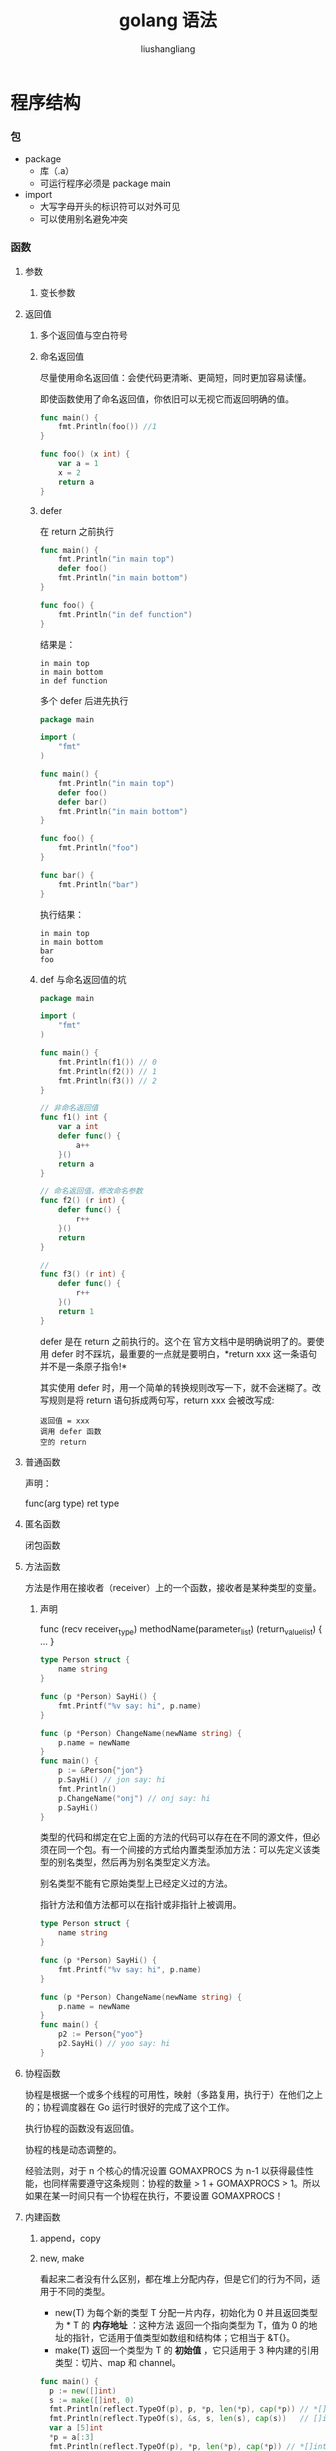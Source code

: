 # -*- coding:utf-8-*-
#+TITLE: golang 语法
#+AUTHOR: liushangliang
#+EMAIL: phenix3443+github@gmail.com

* 程序结构
*** 包
    + package
      + 库（.a）
      + 可运行程序必须是 package main
    + import
      + 大写字母开头的标识符可以对外可见
      + 可以使用别名避免冲突
*** 函数
**** 参数
***** 变长参数
**** 返回值
***** 多个返回值与空白符号

***** 命名返回值
      尽量使用命名返回值：会使代码更清晰、更简短，同时更加容易读懂。

      即使函数使用了命名返回值，你依旧可以无视它而返回明确的值。

      #+BEGIN_SRC go
    func main() {
        fmt.Println(foo()) //1
    }

    func foo() (x int) {
        var a = 1
        x = 2
        return a
    }
      #+END_SRC

***** defer

      在 return 之前执行

      #+BEGIN_SRC go
       func main() {
           fmt.Println("in main top")
           defer foo()
           fmt.Println("in main bottom")
       }

       func foo() {
           fmt.Println("in def function")
       }

      #+END_SRC

      结果是：

      #+BEGIN_EXAMPLE
               in main top
               in main bottom
               in def function
      #+END_EXAMPLE

      多个 defer 后进先执行


      #+BEGIN_SRC go
       package main

       import (
           "fmt"
       )

       func main() {
           fmt.Println("in main top")
           defer foo()
           defer bar()
           fmt.Println("in main bottom")
       }

       func foo() {
           fmt.Println("foo")
       }

       func bar() {
           fmt.Println("bar")
       }

      #+END_SRC

      执行结果：

      #+BEGIN_EXAMPLE
               in main top
               in main bottom
               bar
               foo
      #+END_EXAMPLE

***** def 与命名返回值的坑

      #+BEGIN_SRC go
       package main

       import (
           "fmt"
       )

       func main() {
           fmt.Println(f1()) // 0
           fmt.Println(f2()) // 1
           fmt.Println(f3()) // 2
       }

       // 非命名返回值
       func f1() int {
           var a int
           defer func() {
               a++
           }()
           return a
       }

       // 命名返回值，修改命名参数
       func f2() (r int) {
           defer func() {
               r++
           }()
           return
       }

       //
       func f3() (r int) {
           defer func() {
               r++
           }()
           return 1
       }
      #+END_SRC

      defer 是在 return 之前执行的。这个在 官方文档中是明确说明了的。要使用 defer 时不踩坑，最重要的一点就是要明白，*return xxx 这一条语句并不是一条原子指令!*


      其实使用 defer 时，用一个简单的转换规则改写一下，就不会迷糊了。改写规则是将 return 语句拆成两句写，return xxx 会被改写成:

      #+BEGIN_EXAMPLE
               返回值 = xxx
               调用 defer 函数
               空的 return
      #+END_EXAMPLE
**** 普通函数

     声明：

     func(arg type) ret type

**** 匿名函数

     闭包函数

**** 方法函数
     方法是作用在接收者（receiver）上的一个函数，接收者是某种类型的变量。
***** 声明
      func (recv receiver_type) methodName(parameter_list) (return_value_list) { ... }

      #+BEGIN_SRC go
  type Person struct {
      name string
  }

  func (p *Person) SayHi() {
      fmt.Printf("%v say: hi", p.name)
  }

  func (p *Person) ChangeName(newName string) {
      p.name = newName
  }
  func main() {
      p := &Person{"jon"}
      p.SayHi() // jon say: hi
      fmt.Println()
      p.ChangeName("onj") // onj say: hi
      p.SayHi()
  }
      #+END_SRC

      类型的代码和绑定在它上面的方法的代码可以存在在不同的源文件，但必须在同一个包。有一个间接的方式给内置类型添加方法：可以先定义该类型的别名类型，然后再为别名类型定义方法。

      别名类型不能有它原始类型上已经定义过的方法。

      指针方法和值方法都可以在指针或非指针上被调用。

      #+BEGIN_SRC go
  type Person struct {
      name string
  }

  func (p *Person) SayHi() {
      fmt.Printf("%v say: hi", p.name)
  }

  func (p *Person) ChangeName(newName string) {
      p.name = newName
  }
  func main() {
      p2 := Person{"yoo"}
      p2.SayHi() // yoo say: hi
  }
      #+END_SRC
**** 协程函数

     协程是根据一个或多个线程的可用性，映射（多路复用，执行于）在他们之上的；协程调度器在 Go 运行时很好的完成了这个工作。

     执行协程的函数没有返回值。

     协程的栈是动态调整的。

     经验法则，对于 n 个核心的情况设置 GOMAXPROCS 为 n-1 以获得最佳性能，也同样需要遵守这条规则：协程的数量 > 1 + GOMAXPROCS > 1。所以如果在某一时间只有一个协程在执行，不要设置 GOMAXPROCS！
**** 内建函数
***** append，copy
***** new, make
      看起来二者没有什么区别，都在堆上分配内存，但是它们的行为不同，适用于不同的类型。
      + new(T) 为每个新的类型 T 分配一片内存，初始化为 0 并且返回类型为 * T 的 *内存地址* ：这种方法 返回一个指向类型为 T，值为 0 的地址的指针，它适用于值类型如数组和结构体；它相当于 &T{}。
      + make(T) 返回一个类型为 T 的 *初始值* ，它只适用于 3 种内建的引用类型：切片、map 和 channel。
      #+BEGIN_SRC go
func main() {
  p := new([]int)
  s := make([]int, 0)
  fmt.Println(reflect.TypeOf(p), p, *p, len(*p), cap(*p)) // *[]int &[] [] 0 0
  fmt.Println(reflect.TypeOf(s), &s, s, len(s), cap(s))   // []int &[] [] 0 0
  var a [5]int
  *p = a[:3]
  fmt.Println(reflect.TypeOf(p), *p, len(*p), cap(*p)) // *[]int [0 0 0 0 0] 3 5
}
      #+END_SRC
***** print，println
***** close
***** len，cap
***** itoa
***** panic，recover
***** range
*** 语句
    + 语句不使用；结尾
    + 变量声明语句有多行声明和并行声明
    + 赋值与初始化，局部变量的简短声明语法。

*** 变量
**** 值类型

**** 引用类型

     uintptr，slices，maps，channel

**** 作用域
     + global
       + package 导出
     + local
     + block

*** 示例
    #+BEGIN_SRC go
package main

import (
    "fmt"
)

const c = "C"

var v int = 5

type T struct{} //以上三种全局变量声明都有并行赋值形式

func init() { // initialization of package
}

func main() {
    var a int

    Func1()
    // ...
    fmt.Println(a)
}

func (t T) Method1() {
    //...
}

func Func1() { // exported function Func1
    //...
}
    #+END_SRC

* 类型系统
** 基本类型
*** 布尔(bool)
    bool，true，false，nil
*** 数字（numeric）
    + int，uint，int8，uint8，int16，uint16，int32，uint32，int64，uint64，

    + float32，float64

    + complex，complex64，complex128，image，real
*** 字符（character）
    byte，rune
*** 字符串（string）
    字符串是 UTF-8 字符的一个序列（当字符为 ASCII 码时则占用 1 个字节，其它字符根据需要占用 2-4 个字节）。

    len()计算字符串所占字节长度。
    #+BEGIN_SRC go
 package main

 import (
     "fmt"
     "unicode/utf8"
 )

 func main() {
     str := "go 世界"
     fmt.Println(len(str))         // 9
     fmt.Println(len([]rune(str))) //5
     bin := []byte("go 世界")
     fmt.Println(str == string(bin)) // true
     r, s := utf8.DecodeLastRune(bin)
     fmt.Println(string(r), s)                // 界 3
     fmt.Println(utf8.RuneCount(bin))         // 5
     fmt.Println(utf8.RuneCountInString(str)) // 5
     for _, c := range "go 世界" {
         fmt.Println(string(c))
     }
 }
    #+END_SRC
    字符串比较操作都是用内存字节进行比较。

    非解释字符串：该类字符串使用反引号括起来，支持换行。

    高效字符串拼接方法:bytes.Buffer

*** 通道（channel）
**** 声明
     var identifier chan datatype

**** 阻塞与带缓冲
     #+BEGIN_SRC go
func sendData(ch chan string) {
    for i, v := range []string{"hello", "world", "happy", "every", "day"} {
        fmt.Println(i)
        ch <- v
    }
}

func getData(ch chan string) {
    fmt.Println(<-ch)
}
func main() {
    ch := make(chan string)
    // ch := make(chan string, 10)
    go getData(ch)
    go sendData(ch)
    time.Sleep(1e9 * 1)
}
     #+END_SRC
     结果：
     #+BEGIN_EXAMPLE
         0 begin
         0 end
         1 begin
         hello
     #+END_EXAMPLE
     信号量模式通知协程结束。

**** 习惯用法：

***** 通道工厂模式
      不将通道作为参数传递给协程，而用函数来生成一个通道并返回（工厂角色）；函数内有个匿名函数被协程调用。

      #+BEGIN_SRC go
func main() {
    stream := pump()
    go suck(stream)
    time.Sleep(1e9)
}

func pump() chan int {
    ch := make(chan int)
    go func() {
        for i := 0; ; i++ {
            ch <- i
        }
    }()
    return ch
}

func suck(ch chan int) {
    for {
        fmt.Println(<-ch)
    }
}
      #+END_SRC

***** 通道迭代模式
      返回只读通道迭代 container。

      #+BEGIN_SRC go
func (c *container) Iter () <- chan items {
    ch := make(chan item)
    go func () {
        for i:= 0; i < c.Len(); i++{    // or use a for-range loop
            ch <- c.items[i]
        }
    } ()
    return ch
}

for x := range container.Iter() { ... }

      #+END_SRC

***** 通道方向，只读，只写
      #+BEGIN_SRC go
var send_only chan<- int        // channel can only send data
var recv_only <-chan int
      #+END_SRC
      #+BEGIN_SRC go
sendChan := make(chan int)
reciveChan := make(chan string)
go processChannel(sendChan, receiveChan)

func processChannel(in <-chan int, out chan<- string) {
    for inValue := range in {
        result := ... /// processing inValue
    out <- result
    }
}
      #+END_SRC

***** for-range 自动检测通道是否关闭。

** 复合类型
*** 数组
**** 声明：
     [len]type

**** 值类型
     数组是值类型，长度是数组类型的一部分。

     #+BEGIN_SRC go
func main() {
    fmt.Println(reflect.TypeOf(arr1), arr1) // [5]int [0 0 0 0 0]
    var arr2 = new([5]int)
    fmt.Println(reflect.TypeOf(arr2), arr2) // *[5]int &[0 0 0 0 0]
    var arr3 = *arr2
    arr3[2] = 100
    fmt.Println(arr2, arr3) // &[0 0 0 0 0] [0 0 100 0 0]
}
     #+END_SRC

*** 切片（slice）
    切片（slice）是对数组一个连续片段的 *引用* （该数组我们称之为相关数组，通常是匿名的），只有在没有任何切片指向的时候，底层的数组内存才会被释放，这种特性有时会导致程序占用多余的内存。
**** 声明
     + []type
     + make([]T, len, cap)

     #+BEGIN_SRC go
func main() {
    var a = [5]int{1, 2, 3, 4}
    s := a[:3]
    for _, v := range s {
        v *= 2
    }
    fmt.Println(a) // [1 2 3 4 0]

    for i, _ := range s {
        s[i] = 2
    }
    fmt.Println(a) // [2 2 2 4 0]
}
     #+END_SRC
**** 扩展
     0 <= len(s) <= cap(s)，扩展 cap 只能通过复制。

     切片移动：slice = slice[1:]

     使用 append 对切片进行增删改查操作。

*** 映射（map）：
**** 声明
     map[keytype]valuetype

     + Key 类型只要能支持==和!=操作符，所以不能是 slice，map，function。[fn:2]

     + 不要使用 new，永远使用 make 来构造 map。

     #+BEGIN_SRC go
func main() {
    m := new(map[string]string)
    (*m)["hello"] = "world" // panic: assignment to entry in nil map
    fmt.Println(m)
}
     #+END_SRC
*** 结构体（struct）
**** 声明
     struct {field type}
**** 导出字段与可见性原则

     #+BEGIN_SRC go
//struct_pack.go
package struct_pack

type Person struct {
    Name string
    age  int
}
// main.go
func main() {
    var p = struct_pack.Person{}
    p.Name = "jon"
    //p.age = 20 //./hello.go:38: p.age undefined (cannot refer to unexported field or method age)
    fmt.Println(p)
}

     #+END_SRC
**** 字段标签
**** 匿名字段
***** 模拟组合

      #+BEGIN_SRC go
func main() {
    type Base struct {
        in1 int
    }

    type Derive struct {
        Base
        int
        in2 int
    }
    var p = Derive{}
    p.in1 = 1
    p.in2 = 2
    p.int = 3
    fmt.Println(p) // {{1} 3 2}
}
      #+END_SRC
      在一个结构体中对于每一种数据类型 *只能有一个匿名字段* 。匿名类型的可见方法也同样被内嵌
***** 命名冲突

      外层覆盖内层:

      #+BEGIN_SRC go
func main() {
    type Base struct {
        a int
    }

    type Derive struct {
        Base
        a int
        b int
    }
    var p = Derive{}
    p.a = 1
    p.b = 2
    fmt.Println(p) // {{0} 1 2}
}

      #+END_SRC

      处于同一层级的报错:

      #+BEGIN_SRC go

      #+END_SRC
*** 接口（interface）
**** 声明
     {} interface
**** 类型断言
     类型判断：type-switch

     #+BEGIN_SRC go
func main() {
    r := &Rectangle{5, 3}
    q := &Square{5}

    shapes := []Shaper{r, q}
    for _, s := range shapes {
        switch t := s.(type) {
        case *Square:
            fmt.Printf("Type Square %T with value %v\n", t, t)
        case *Rectangle:
            fmt.Printf("Type Rectangle %T with value %v\n", t, t)
        case nil:
            fmt.Printf("nil value: nothing to check?\n")
        default:
            fmt.Printf("Unexpected type %T\n", t)
        }
    }
}
     #+END_SRC
**** 调用规则
     Go 语言规范定义了接口方法集的调用规则：
     + 类型 *T 的可调用方法集包含接受者为 *T 或 T 的所有方法集
     + 类型 T 的可调用方法集包含接受者为 T 的所有方法
     + 类型 T 的可调用方法集不包含接受者为 *T 的方法

     所以定义接口方法的时候接受者最好为（*T）。
**** 空接口

     定义个混合类型数组
     #+BEGIN_SRC go
type Element interface{}

type Vector struct {
    a []Element
}

func (v *Vector) At(i int) Element {
    return v.a[i]
}
func main() {
    v := Vector{[]Element{1, 0.2, "hello"}}
    fmt.Println(v.At(2))
}
     #+END_SRC
     不能直接赋值
     #+BEGIN_SRC go
func main() {
    s := []int{1, 2, 3, 4}
    i := make([]interface{}, len(s))
    // i = s //cannot use s (type []int) as type []interface {} in assignment
    for k, v := range s {
        i[k] = v
    }
    fmt.Println(i) // [1 2 3 4]
}
     #+END_SRC
**** 接口继承
     当一个类型内嵌另一个类型（实现了一个或多个接口）的指针时，这个类型就可以使用（另一个类型）所有的接口方法。

** 默认值
** 类型转换
   强制类型转换。

* 运算符
* 分支控制
** 判断
*** if-else
    #+BEGIN_SRC go
if initialization;condition1 {
    // do something
} else if condition2 {
    // do something else
}else {
    // catch-all or default
}
    #+END_SRC
    用于测试多返回值的错误。
*** switch-case
    #+BEGIN_SRC go
switch v {
case val1:

case val2, var3:

case val4:
    fallthrough

default:

}
    #+END_SRC

    #+BEGIN_SRC go
switch initialization {
    case condition1:
        ...
    case condition2:
        ...
    default:
        ...
}
    #+END_SRC
** 循环
*** for
    #+BEGIN_SRC go
for initialization;condition;post {
}
    #+END_SRC

    init and post are optional.

    #+BEGIN_SRC go
for pos,data range slice/map {
}
    #+END_SRC

    range 是使用值拷贝的形式进行遍历。

    #+BEGIN_SRC go
type Foo struct {
    bar string
}
func main() {
    list := []Foo{
        {"A"},
        {"B"},
        {"C"},
    }
    list2 := make([]*Foo, len(list))
    for i, value := range list {
        list2[i] = &value
    }
    fmt.Println(list[0], list[1], list[2])
    fmt.Println(list2[0], list2[1], list2[2])
}
    #+END_SRC

    正确的写法应该用 index 来访问 for…range 中真实的元素，并获取其指针地址：

    #+BEGIN_SRC go
for i, _ := range list {
    list2[i] = &list[i]
}
    #+END_SRC

** 跳转
*** break
*** continue
*** goto
*** return
*** go
*** select
    select 与无限循环配合使用。
    #+BEGIN_SRC go
func backend() {
    for {
        select {
        case cmd := <-ch1:
            // Handle ...
        case cmd := <-ch2:
            ...
        case cmd := <-chStop:
            // stop server
        }
    }
}
    #+END_SRC
* 编程范式
*** OOP
    + 封装
      + package
      + struct
    + 继承
      + 类型内嵌
    + 多态
      + interface

* Footnotes
[fn:2] [[http://lanlingzi.cn/post/technical/2016/0904_go_map/][go map key 类型分析]]
